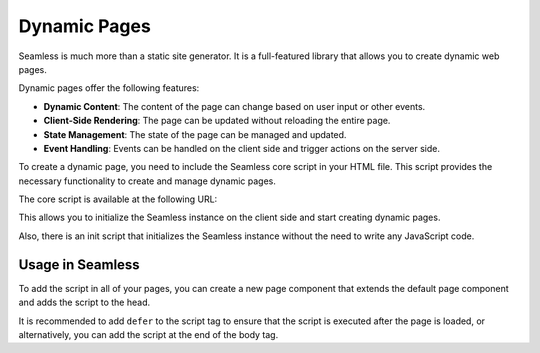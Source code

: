 .. _dynamic-pages:

#############
Dynamic Pages
#############

Seamless is much more than a static site generator.
It is a full-featured library that allows you to create dynamic web pages.

Dynamic pages offer the following features:

- **Dynamic Content**: The content of the page can change based on user input or other events.
- **Client-Side Rendering**: The page can be updated without reloading the entire page.
- **State Management**: The state of the page can be managed and updated.
- **Event Handling**: Events can be handled on the client side and trigger actions on the server side.

To create a dynamic page, you need to include the Seamless core script in your HTML file.
This script provides the necessary functionality to create and manage dynamic pages.

The core script is available at the following URL:

.. code-block:: html
  :substitutions:

  <script src="https://cdn.jsdelivr.net/npm/@python-seamless@|version|/umd/seamless.min.js"></script>

This allows you to initialize the Seamless instance on the client side and start creating dynamic pages.

.. code-block:: html
  :name: seamless-instance
  :caption: Initializing Seamless  

  <script>
    const seamless = new Seamless();
  </script>


Also, there is an init script that initializes the Seamless instance without the need to write any JavaScript code.

.. code-block:: html
  :substitutions:

  <script src="https://cdn.jsdelivr.net/npm/@python-seamless@|version|/umd/seamless.init.js"></script>

Usage in Seamless
#################

To add the script in all of your pages, you can create a new page component that extends the default page component
and adds the script to the head.

It is recommended to add ``defer`` to the script tag to ensure that the script is executed after the page is loaded, or 
alternatively, you can add the script at the end of the body tag.

.. code-block:: python
  :substitutions:

  # app_page.py

  from seamless import Script
  from seamless.components.page import Page

  class AppPage(Page):
    def head(self):
      return (
        *super().head(),
        Script(src="https://cdn.jsdelivr.net/npm/python-seamless@|version|/umd/seamless.min.js")
      )